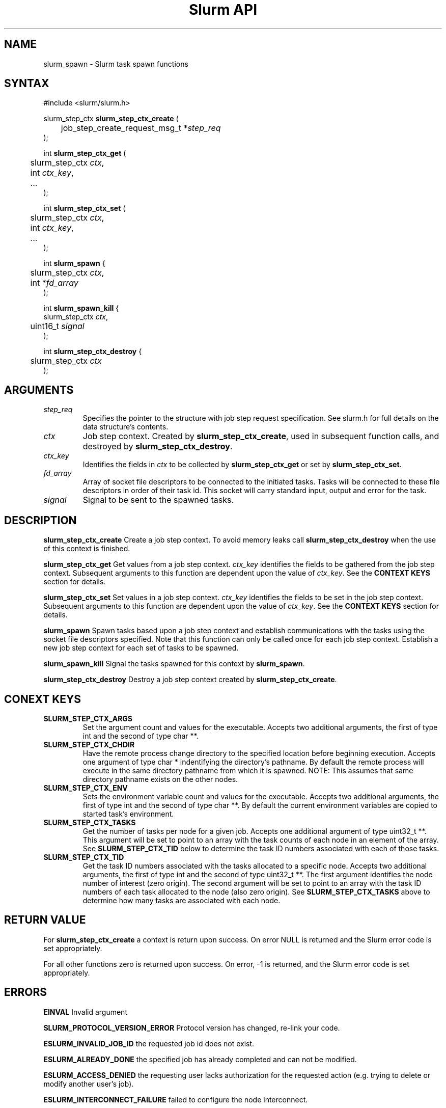 .TH "Slurm API" "3" "July 2004" "Morris Jette" "Slurm task spawn functions"
.SH "NAME"
slurm_spawn \- Slurm task spawn functions
.SH "SYNTAX"
.LP 
#include <slurm/slurm.h>
.LP 
.LP
slurm_step_ctx \fBslurm_step_ctx_create\fR (
.br
	job_step_create_request_msg_t *\fIstep_req\fP 
.br
);
.LP
int \fBslurm_step_ctx_get\fR (
.br
	slurm_step_ctx \fIctx\fP,
.br
	int \fIctx_key\fP,
.br
	...
.br
);
.LP
int \fBslurm_step_ctx_set\fR (
.br
	slurm_step_ctx \fIctx\fP,
.br
	int \fIctx_key\fP,
.br
	...
.br
);
.LP
int \fBslurm_spawn\fR {
.br
	slurm_step_ctx \fIctx\fP,
.br
	int *\fIfd_array\fP
.br
);
.LP
int \fBslurm_spawn_kill\fR {
.br
        slurm_step_ctx \fIctx\fP,
.br
	uint16_t \fIsignal\fP
.br
);
.LP
int \fBslurm_step_ctx_destroy\fR {
.br
	slurm_step_ctx \fIctx\fP
.br
);
.SH "ARGUMENTS"
.LP 
.TP
\fIstep_req\fP
Specifies the pointer to the structure with job step request specification. See 
slurm.h for full details on the data structure's contents.
.TP
\fIctx\fP
Job step context. Created by \fBslurm_step_ctx_create\fR, used in subsequent
function calls, and destroyed by \fBslurm_step_ctx_destroy\fR.
.TP
\fIctx_key\fP
Identifies the fields in \fIctx\fP to be collected by \fBslurm_step_ctx_get\fR
or set by \fBslurm_step_ctx_set\fR.
.TP
\fIfd_array\fP
Array of socket file descriptors to be connected to the initiated tasks.
Tasks will be connected to these file descriptors in order of their 
task id.
This socket will carry standard input, output and error for the task.
.TP
\fIsignal\fP
Signal to be sent to the spawned tasks. 
.SH "DESCRIPTION"
.LP
\fBslurm_step_ctx_create\fR Create a job step context. To avoid memory 
leaks call \fBslurm_step_ctx_destroy\fR when the use of this context is
finished.
.LP
\fBslurm_step_ctx_get\fR Get values from a job step context.
\fIctx_key\fP identifies the fields to be gathered from the job step context.
Subsequent arguments to this function are dependent upon the value
of \fIctx_key\fP. See the \fBCONTEXT KEYS\fR section for details.
.LP
\fBslurm_step_ctx_set\fR Set values in a job step context.
\fIctx_key\fP identifies the fields to be set in the job step context.
Subsequent arguments to this function are dependent upon the value 
of \fIctx_key\fP. See the \fBCONTEXT KEYS\fR section for details.
.LP
\fBslurm_spawn\fR Spawn tasks based upon a job step context
and establish communications with the tasks using the socket 
file descriptors specified.
Note that this function can only be called once for each job 
step context. 
Establish a new job step context for each set of tasks to be spawned.
.LP
\fBslurm_spawn_kill\fR Signal the tasks spawned for this context 
by \fBslurm_spawn\fR.
.LP
\fBslurm_step_ctx_destroy\fR Destroy a job step context created by
\fBslurm_step_ctx_create\fR. 
.SH "CONEXT KEYS"
.TP
\fBSLURM_STEP_CTX_ARGS\fR
Set the argument count and values for the executable.
Accepts two additional arguments, the first of type int and
the second of type char **.
.TP
\fBSLURM_STEP_CTX_CHDIR\fR
Have the remote process change directory to the specified location 
before beginning execution. Accepts one argument of type
char * indentifying the directory's pathname. By default
the remote process will execute in the same directory pathname
from which it is spawned. NOTE: This assumes that same directory 
pathname exists on the other nodes. 
.TP
\fBSLURM_STEP_CTX_ENV\fR
Sets the environment variable count and values for the executable.
Accepts two additional arguments, the first of type int and
the second of type char **. By default the current environment 
variables are copied to started task's environment.
.TP
\fBSLURM_STEP_CTX_TASKS\fR
Get the number of tasks per node for a given job.
Accepts one additional argument of type uint32_t **. 
This argument will be set to point to an array with the 
task counts of each node in an element of the array.
See \fBSLURM_STEP_CTX_TID\fR below to determine the 
task ID numbers associated with each of those tasks.
.TP
\fBSLURM_STEP_CTX_TID\fR
Get the task ID numbers associated with the tasks allocated to 
a specific node.
Accepts two additional arguments, the first of type int and
the second of type uint32_t **. The first argument identifies 
the node number of interest (zero origin). The second argument 
will be set to point to an array with the task ID numbers of 
each task allocated to the node (also zero origin). 
See \fBSLURM_STEP_CTX_TASKS\fR above to determine how many 
tasks are associated with each node.
.SH "RETURN VALUE"
.LP
For \fB slurm_step_ctx_create\fR a context is return upon success. On error
NULL is returned and the Slurm error code is set appropriately.
.LP
For all other functions zero is returned upon success. 
On error, -1 is returned, and the Slurm error code is set appropriately.
.SH "ERRORS"
.LP
\fBEINVAL\fR Invalid argument
.LP
\fBSLURM_PROTOCOL_VERSION_ERROR\fR Protocol version has changed, re-link your code.
.LP
\fBESLURM_INVALID_JOB_ID\fR the requested job id does not exist. 
.LP
\fBESLURM_ALREADY_DONE\fR the specified job has already completed and can not be modified. 
.LP
\fBESLURM_ACCESS_DENIED\fR the requesting user lacks authorization for the requested action (e.g. trying to delete or modify another user's job). 
.LP
\fBESLURM_INTERCONNECT_FAILURE\fR failed to configure the node interconnect. 
.LP
\fBESLURM_BAD_DIST\fR task distribution specification is invalid. 
.LP
\fBSLURM_PROTOCOL_SOCKET_IMPL_TIMEOUT\fR Timeout in communicating with 
SLURM controller.
.SH "EXAMPLE
.LP
#include <signal.h>
.br
#include <stdio.h>
.br
#include <stdlib.h>
.br
#include <string.h>
.br
#include <unistd.h>
.br
#include <sys/types.h>
.br
#include <slurm/slurm.h>
.br
#include <slurm/slurm_errno.h>
.LP
static int *_build_socket_array(int nodes);
.br
static void _do_task_work(int *fd_array, int nodes);
.LP 
int main (int argc, char *argv[])
.br 
{
.br
	int i, j, nodes = 1, tasks;
.br
	job_desc_msg_t job_req;
.br
	resource_allocation_response_msg_t *job_resp;
.br
	job_step_create_request_msg_t; step_req;
.br 
	slurm_step_ctx ctx;
.br
	char *task_argv[2];
.br
	int *fd_array;
.br
	uint32_t *task_cnt; *tid;
.LP
	if (argc > 1) {
.br
		i = atoi(argv[1]);
.br
		if (i > 0)
.br
			nodes = i;
.br
	}
.br
	tasks = nodes;
.LP
	/* Create a job allocation */
.br
	slurm_init_job_desc_msg( &job_req );
.br
	job_req.min_nodes = nodes;
.br
	if (slurm_allocate_resources(&job_req, &job_resp)) {
.br
		slurm_perror ("slurm_allocate_resources error");
.br
		exit (1);
.br
	}
.LP
	/* Set up step configuration */
.br
	bzero(&step_req, sizeof(job_step_create_request_msg_t ));
.br
	step_req.job_id = job_resp->job_id;
.br
	step_req.user_id = getuid();
.br
	step_req.node_count = nodes;
.br
	step_req.num_tasks = tasks;
.br
	step_req.num_tasks = nodes;
.br
	ctx = slurm_step_ctx_create(&step_req);
.br
	if (ctx == NULL) {
.br
		slurm_perror("slurm_step_ctx_create");
.br
		exit(1);
.br
	}
.LP
	task_argv[0] = "/bin/hostname";
.br
	if (slurm_step_ctx_set(ctx, SLURM_STEP_CTX_ARGS,
.br
			1, &task_argv))
.br
		slurm_perror("slurm_step_ctx_create");
.br
	fd_array = _build_socket_array(tasks);
.LP
	/* Spawn the tasks */
.br
	if (slurm_spawn(ctx, fd_array)) {
.br
		slurm_perror("slurm_spawn");
.br
		slurm_kill_job(job_resp->job_id, SIGKILL, 0);
.br
		exit(1);
.br
	}
.LP
	printf("Started %d tasks on %d nodes\\n",
.br
		step_req.num_tasks, step_req.node_count);
.br
	if (slurm_step_ctx_get(ctx, SLURM_STEP_CTX_TASKS, &task_cnt)) {
.br
		slurm_perror("slurm_step_ctx_create");
.br
		exit(1);
.br
	}
.br
	for (i=0; i<step_req.node_count; i++) {
.br
		if (slurm_step_ctx_get(ctx, SLURM_STEP_CTX_TID, i, &tid)) {
.br
			slurm_perror("slurm_step_ctx_create");
.br
			exit(1);
.br
		}
.br
		for (j=0; j<task_cnt[i]; j++)
.br
			printf("tid[%d][%d] = %u\\n", i, j, tid[j]);
.br
	
.LP
	/* Interact with spawned tasks as desired */
.br
	_do_task_work(fd_array, tasks);
.LP
	if (slurm_spawn_kill(ctx, SIGKILL))
.br
		slurm_perror("slurm_spawn_kill");
.LP
	/* Terminate the job killing all tasks */
.br
	slurm_kill_job(job_resp->job_id, SIGKILL, 0);
.br
	slurm_step_ctx_destroy(ctx);
.br
	slurm_free_resource_allocation_response_msg(job_resp);
.br
	exit (0);
.br
}

.SH "COPYING"
Copyright (C) 2004 The Regents of the University of California.
Produced at Lawrence Livermore National Laboratory (cf, DISCLAIMER).
UCRL-CODE-2002-040.
.LP
This file is part of SLURM, a resource management program.
For details, see <http://www.llnl.gov/linux/slurm/>.
.LP
SLURM is free software; you can redistribute it and/or modify it under
the terms of the GNU General Public License as published by the Free
Software Foundation; either version 2 of the License, or (at your option)
any later version.
.LP
SLURM is distributed in the hope that it will be useful, but WITHOUT ANY
WARRANTY; without even the implied warranty of MERCHANTABILITY or FITNESS
FOR A PARTICULAR PURPOSE.  See the GNU General Public License for more
details.
.SH "SEE ALSO"
.LP 
\fBslurm_allocate_resources\fR(3), \fBslurm_job_step_create\fR(3), 
\fBslurm_kill_job\fR(3), 
\fBslurm_get_errno\fR(3), \fBslurm_perror\fR(3), \fBslurm_strerror\fR(3),
\fBsrun\fR(1) 
